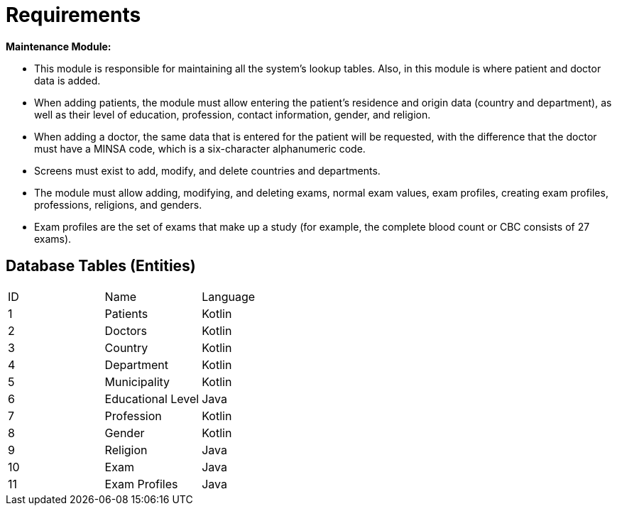 = Requirements



*Maintenance Module:*

* This module is responsible for maintaining all the system's lookup tables. Also, in this module is where patient and doctor data is added.
* When adding patients, the module must allow entering the patient's residence and origin data (country and department), as well as their level of education, profession, contact information, gender, and religion.
* When adding a doctor, the same data that is entered for the patient will be requested, with the difference that the doctor must have a MINSA code, which is a six-character alphanumeric code.
* Screens must exist to add, modify, and delete countries and departments.
* The module must allow adding, modifying, and deleting exams, normal exam values, exam profiles, creating exam profiles, professions, religions, and genders.
* Exam profiles are the set of exams that make up a study (for example, the complete blood count or CBC consists of 27 exams).

== Database Tables (Entities)
[cols="1,1, 1"]
|===
|ID
|Name
|Language

|1
|Patients
|Kotlin

|2
|Doctors
|Kotlin

|3
|Country
|Kotlin

|4
|Department
|Kotlin

|5
|Municipality
|Kotlin

|6
|Educational Level
|Java

|7
|Profession
|Kotlin

|8
|Gender
|Kotlin

|9
|Religion
|Java

|10
|Exam
|Java

|11
|Exam Profiles
|Java

